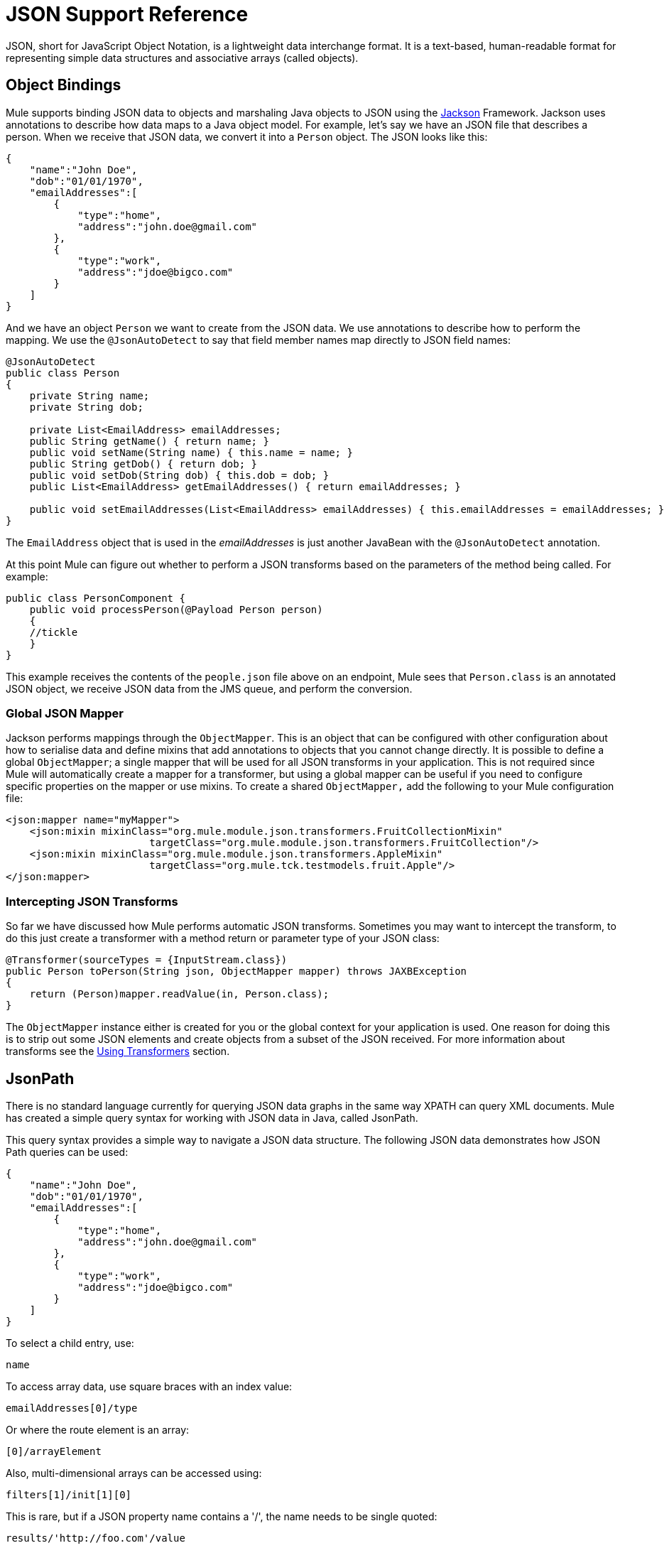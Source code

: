 = JSON Support Reference

JSON, short for JavaScript Object Notation, is a lightweight data interchange format. It is a text-based, human-readable format for representing simple data structures and associative arrays (called objects).

== Object Bindings

Mule supports binding JSON data to objects and marshaling Java objects to JSON using the http://jackson.codehaus.org[Jackson] Framework. Jackson uses annotations to describe how data maps to a Java object model. For example, let's say we have an JSON file that describes a person. When we receive that JSON data, we convert it into a `Person` object. The JSON looks like this:

[source]
----
{
    "name":"John Doe",
    "dob":"01/01/1970",
    "emailAddresses":[
        {
            "type":"home",
            "address":"john.doe@gmail.com"
        },
        {
            "type":"work",
            "address":"jdoe@bigco.com"
        }
    ]
}
----

And we have an object `Person` we want to create from the JSON data. We use annotations to describe how to perform the mapping. We use the `@JsonAutoDetect` to say that field member names map directly to JSON field names:

[source]
----
@JsonAutoDetect
public class Person
{
    private String name;
    private String dob;
 
    private List<EmailAddress> emailAddresses;
    public String getName() { return name; }
    public void setName(String name) { this.name = name; }
    public String getDob() { return dob; }
    public void setDob(String dob) { this.dob = dob; }
    public List<EmailAddress> getEmailAddresses() { return emailAddresses; }
 
    public void setEmailAddresses(List<EmailAddress> emailAddresses) { this.emailAddresses = emailAddresses; }
}
----

The `EmailAddress` object that is used in the _emailAddresses_ is just another JavaBean with the `@JsonAutoDetect` annotation.

At this point Mule can figure out whether to perform a JSON transforms based on the parameters of the method being called. For example:

[source, java]
----
public class PersonComponent {
    public void processPerson(@Payload Person person)
    {
    //tickle
    }
}
----

This example receives the contents of the `people.json` file above on an endpoint, Mule sees that `Person.class` is an annotated JSON object, we receive JSON data from the JMS queue, and perform the conversion.

=== Global JSON Mapper

Jackson performs mappings through the `ObjectMapper`. This is an object that can be configured with other configuration about how to serialise data and define mixins that add annotations to objects that you cannot change directly. It is possible to define a global `ObjectMapper`; a single mapper that will be used for all JSON transforms in your application. This is not required since Mule will automatically create a mapper for a transformer, but using a global mapper can be useful if you need to configure specific properties on the mapper or use mixins. To create a shared `ObjectMapper,` add the following to your Mule configuration file:

[source]
----
<json:mapper name="myMapper">
    <json:mixin mixinClass="org.mule.module.json.transformers.FruitCollectionMixin"
                        targetClass="org.mule.module.json.transformers.FruitCollection"/>
    <json:mixin mixinClass="org.mule.module.json.transformers.AppleMixin"
                        targetClass="org.mule.tck.testmodels.fruit.Apple"/>
</json:mapper>
----

=== Intercepting JSON Transforms

So far we have discussed how Mule performs automatic JSON transforms. Sometimes you may want to intercept the transform, to do this just create a transformer with a method return or parameter type of your JSON class:

[source]
----
@Transformer(sourceTypes = {InputStream.class})
public Person toPerson(String json, ObjectMapper mapper) throws JAXBException
{
    return (Person)mapper.readValue(in, Person.class);
}
----

The `ObjectMapper` instance either is created for you or the global context for your application is used. One reason for doing this is to strip out some JSON elements and create objects from a subset of the JSON received. For more information about transforms see the link:/docs/display/33X/Using+Transformers[Using Transformers] section.

== JsonPath

There is no standard language currently for querying JSON data graphs in the same way XPATH can query XML documents. Mule has created a simple query syntax for working with JSON data in Java, called JsonPath.

This query syntax provides a simple way to navigate a JSON data structure. The following JSON data demonstrates how JSON Path queries can be used:

[source]
----
{
    "name":"John Doe",
    "dob":"01/01/1970",
    "emailAddresses":[
        {
            "type":"home",
            "address":"john.doe@gmail.com"
        },
        {
            "type":"work",
            "address":"jdoe@bigco.com"
        }
    ]
}
----

To select a child entry, use:

[source]
----
name
----

To access array data, use square braces with an index value:

[source]
----
emailAddresses[0]/type
----

Or where the route element is an array:

[source]
----
[0]/arrayElement
----

Also, multi-dimensional arrays can be accessed using:

[source]
----
filters[1]/init[1][0]
----

This is rare, but if a JSON property name contains a '/', the name needs to be single quoted:

[source]
----
results/'http://foo.com'/value
----

=== JsonPath in Expressions

JSON Path can be used in link:/docs/display/33X/Non-MEL+Expressions+Configuration+Reference[Mule expressions] to query JSON message payloads for filtering or link:/docs/display/33X/Message+Enricher[enrichment].

For example, to use JSON Path to perform content based routing:

[source]
----
<choice>
  <when expression="emailAddresses[0]/type = 'home'" evaluator="json">
    <append-string-transformer message="Home address is #[json:emailAddresses[0]/address]" />
  </when>
  <when expression="emailAddresses[0]/type = 'work'" evaluator="json">
    <append-string-transformer message="Work address is #[json:emailAddresses[0]/address]" />
  </when>
  <otherwise>
    <append-string-transformer message=" No email address found" />
  </otherwise>
</choice>
----

The expression evaluator name is 'json', the expression is any valid JSON Path expression. Note that when doing boolean expressions such as in the example above, these operators are supported:

[width="100%",cols="50%,50%",options="header",]
|===
|Operator |Example
|*=* |`emailAddresses0/type = 'foo'` or `emailAddresses0/flag = true`
|*!=* |`emailAddresses0/type != null` or `emailAddresses0/flag != false`
|===

String comparisons need to be in single quotes, 'null' is recognised as null, and boolean comparisons are supported. If checking numeric values, just treat them as a string.

== Configuration Reference

= JSON Module

The JSON module contains a number of tools to help you read, transform, and write JSON.

=== Transformers

These are transformers specific to this transport. Note that these are added automatically to the Mule registry at start up. When doing automatic transformations these will be included when searching for the correct transformers.

[width="100%",cols="50%,50%",options="header",]
|===
|Name |Description
|json-to-object-transformer |A transformer that will convert a JSON encoded object graph to a java object. The object type is determined by the ' returnClass ' attribute. Note that this transformers supports Arrays and Lists. For example, to convert a JSON string to an array of org.foo.Person, set the `returnClass=org.foo.Person[]`. The JSON engine can be configured using the jsonConfig attribute. This is an object reference to an instance of: net.sf.json.JsonConfig. This can be created as a spring bean.
|json-to-xml-transformer |Converts a JSON string to an XML string
|xml-to-json-transformer |Converts an XML string to a JSON string
|json-xslt-transformer |Uses XSLT to transform a JSON string
|object-to-json-transformer |Converts a java object to a JSON encoded object that can be consumed by other languages such as Javascript or Ruby. The JSON Object mapper can be configured using the `mapper-ref` attribute. This is an object reference to an instance of: `org.codehaus.jackson.Mapper`. This can be created as a spring bean. Usually the default mapper is sufficient. Often users will want to configure exclusions or inclusions when serializing objects. This can be done by using the Jackson annotations directly on the object (see http://jackson.codehaus.org/1.3.0/javadoc/org/codehaus/jackson/annotate/package-frame.html) If it is not possible to annotate the object directly, mixins can be used to add annotations to an object using AOP. There is a good description of this method here: http://www.cowtowncoder.com/blog/archives/08-01-2009_08-31-2009.html. To configure mixins for you objects, either configure the `mapper-ref` attribute or register them with the transformer using the <serialization-mixin> element. The returnClass for this transformer is usually `java.lang.String`, `byte[]` can also be used. At this time the transformer does not support streaming.
|===

=== Filters

Filters can be used to control which data is allowed to continue in the flow.

[width="100%",cols="50%,50%",options="header",]
|===
|Name |Description
|is-json-filter |A filter that will determine if the current message payload is a JSON encoded message.
|json-schema-validation-filter |Validate JSON against an XML schema
|===

== Mapper

The Jackson mapper to use with a JSON transformer. This isn't required but can be used to configure mixins on the mapper.

=== Attributes of <mapper...>

[width="100%",cols="20%,20%,20%,20%,20%",options="header",]
|=============
|Name |Type |Required |Default |Description
|name |string |yes |  |The name of the mapper that is used to make a reference to it by the transformer elements.
|=============

=== Child Elements of <mapper...>

[cols=",",options="header"]
|===
|Name |Cardinality |Description
|mixin |0..1 |
|===
